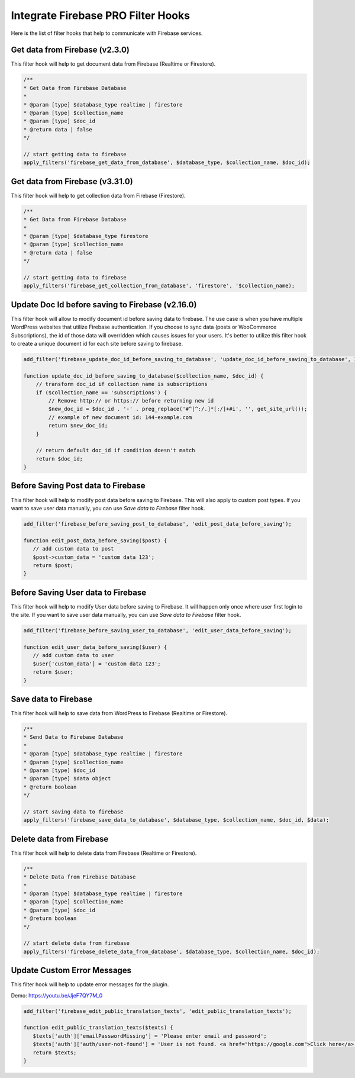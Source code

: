 Integrate Firebase PRO Filter Hooks 
=============

Here is the list of filter hooks that help to communicate with Firebase services.

Get data from Firebase (v2.3.0)
----------------------------------

This filter hook will help to get document data from Firebase (Realtime or Firestore).


.. code-block:: php

    /**
    * Get Data from Firebase Database
    *
    * @param [type] $database_type realtime | firestore
    * @param [type] $collection_name
    * @param [type] $doc_id
    * @return data | false
    */

    // start getting data to firebase
    apply_filters('firebase_get_data_from_database', $database_type, $collection_name, $doc_id);

Get data from Firebase (v3.31.0)
----------------------------------

This filter hook will help to get collection data from Firebase (Firestore).


.. code-block:: php

    /**
    * Get Data from Firebase Database
    *
    * @param [type] $database_type firestore
    * @param [type] $collection_name
    * @return data | false
    */

    // start getting data to firebase
    apply_filters('firebase_get_collection_from_database', 'firestore', '$collection_name);


Update Doc Id before saving to Firebase (v2.16.0)
----------------------------------

This filter hook will allow to modify document id before saving data to firebase. The use case is when you have multiple WordPress websites that utilize Firebase authentication. If you choose to sync data (posts or WooCommerce Subscriptions), the id of those data will overridden which causes issues for your users. It's better to utilize this filter hook to create a unique document id for each site before saving to firebase. 

.. code-block:: php

    add_filter('firebase_update_doc_id_before_saving_to_database', 'update_doc_id_before_saving_to_database', 10, 2);

    function update_doc_id_before_saving_to_database($collection_name, $doc_id) {
        // transform doc_id if collection name is subscriptions
        if ($collection_name == 'subscriptions') {
            // Remove http:// or https:// before returning new id
            $new_doc_id = $doc_id . '-' . preg_replace('#^[^:/.]*[:/]+#i', '', get_site_url());
            // example of new document id: 144-example.com
            return $new_doc_id;
        }

        // return default doc_id if condition doesn't match
        return $doc_id;
    }


Before Saving Post data to Firebase
----------------------------------

This filter hook will help to modify post data before saving to Firebase. This will also apply to custom post types. If you want to save user data manually, you can use `Save data to Firebase` filter hook.


.. code-block:: php

    add_filter('firebase_before_saving_post_to_database', 'edit_post_data_before_saving');

    function edit_post_data_before_saving($post) {
       // add custom data to post
       $post->custom_data = 'custom data 123';
       return $post;
    }


Before Saving User data to Firebase
----------------------------------

This filter hook will help to modify User data before saving to Firebase. It will happen only once where user first login to the site. If you want to save user data manually, you can use `Save data to Firebase` filter hook.


.. code-block:: php

    add_filter('firebase_before_saving_user_to_database', 'edit_user_data_before_saving');

    function edit_user_data_before_saving($user) {
       // add custom data to user
       $user['custom_data'] = 'custom data 123';
       return $user;
    }

Save data to Firebase
----------------------------------

This filter hook will help to save data from WordPress to Firebase (Realtime or Firestore).


.. code-block:: php

    /**
    * Send Data to Firebase Database
    *
    * @param [type] $database_type realtime | firestore
    * @param [type] $collection_name
    * @param [type] $doc_id
    * @param [type] $data object
    * @return boolean
    */

    // start saving data to firebase
    apply_filters('firebase_save_data_to_database', $database_type, $collection_name, $doc_id, $data);

Delete data from Firebase
----------------------------------

This filter hook will help to delete data from Firebase (Realtime or Firestore).


.. code-block:: php

    /**
    * Delete Data from Firebase Database
    *
    * @param [type] $database_type realtime | firestore
    * @param [type] $collection_name
    * @param [type] $doc_id
    * @return boolean
    */

    // start delete data from firebase
    apply_filters('firebase_delete_data_from_database', $database_type, $collection_name, $doc_id);

Update Custom Error Messages
----------------------------------

This filter hook will help to update error messages for the plugin. 

Demo: https://youtu.be/JjeF7QY7M_0


.. code-block:: php

    add_filter('firebase_edit_public_translation_texts', 'edit_public_translation_texts');
    
    function edit_public_translation_texts($texts) {
       $texts['auth']['emailPasswordMissing'] = 'Please enter email and password';
       $texts['auth']['auth/user-not-found'] = 'User is not found. <a href="https://google.com">Click here</a> to register.';
       return $texts;
    }
